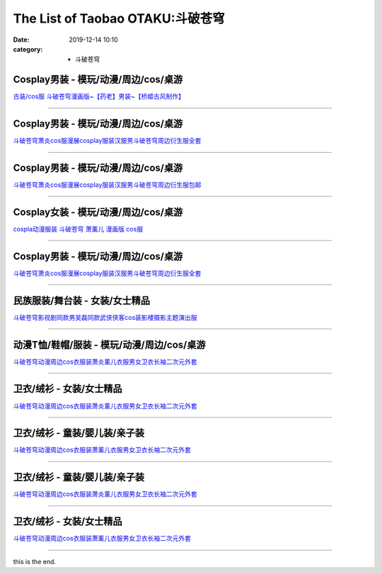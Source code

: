 The List of Taobao OTAKU:斗破苍穹
#################################

:date: 2019-12-14 10:10
:category: + 斗破苍穹

Cosplay男装 - 模玩/动漫/周边/cos/桌游
======================================================

.. image:: https://img.alicdn.com/bao/uploaded/i3/TB128OEGFXXXXXZXVXXXXXXXXXX_!!0-item_pic.jpg_300x300
   :alt: 古装/cos服 斗破苍穹漫画版~【药老】男装~【桥姬古风制作】

\ `古装/cos服 斗破苍穹漫画版~【药老】男装~【桥姬古风制作】 <//s.click.taobao.com/t?e=m%3D2%26s%3DLMHC1UUkvg0cQipKwQzePOeEDrYVVa64lwnaF1WLQxlyINtkUhsv0Ng%2BHrSvUoWtUjTuFP33mm%2BbDNFqysmgm1%2BqIKQJ3JXRtMoTPL9YJHaTRAJy7E%2FdnkeSfk%2FNwBd41GPduzu4oNp%2F64rMsPPFy5pAFEN1FU8ajB7r%2B0aDb9HA690f%2B0EVno5HGFqM0E0ZdyWPauQVK7Axebsy0ItuULsCD7VDBVy3omfkDJRs%2BhU%3D&scm=null&pvid=100_11.139.248.225_45581_7511576316638711322&app_pvid=59590_11.88.143.68_484_1576316638709&ptl=floorId:2836;originalFloorId:2836;pvid:100_11.139.248.225_45581_7511576316638711322;app_pvid:59590_11.88.143.68_484_1576316638709&xId=8odXgI10bWXadhwSyTATVKWPl0HNUty4tGD8vodp74dOjFOnKnV4Qp1HdBVM3Z6Uak2eLxd1vlrQ8AGXwjIc3K&union_lens=lensId%3A0b588f44_8556_16f03cb1620_2b68>`__

------------------------

Cosplay男装 - 模玩/动漫/周边/cos/桌游
======================================================

.. image:: https://img.alicdn.com/bao/uploaded/i1/2790120204/O1CN01tD9D0r1DNTKcwMAR5_!!0-item_pic.jpg_300x300
   :alt: 斗破苍穹萧炎cos服漫展cosplay服装汉服男斗破苍穹周边衍生服全套

\ `斗破苍穹萧炎cos服漫展cosplay服装汉服男斗破苍穹周边衍生服全套 <//s.click.taobao.com/t?e=m%3D2%26s%3D79%2F%2FrhDL3dkcQipKwQzePOeEDrYVVa64lwnaF1WLQxlyINtkUhsv0Ng%2BHrSvUoWtUjTuFP33mm%2BbDNFqysmgm1%2BqIKQJ3JXRtMoTPL9YJHaTRAJy7E%2FdnkeSfk%2FNwBd41GPduzu4oNq1D9KYnV3Hn%2BnulOpluuFYotYzDcQ4SzIk3ajAyOG5%2FNXkzcUJ9BJ6knKwW3TZKxE1oAmrGUrfKrB76KjGHy1%2FxiXvDf8DaRs%3D&scm=null&pvid=100_11.139.248.225_45581_7511576316638711322&app_pvid=59590_11.88.143.68_484_1576316638709&ptl=floorId:2836;originalFloorId:2836;pvid:100_11.139.248.225_45581_7511576316638711322;app_pvid:59590_11.88.143.68_484_1576316638709&xId=NkbMBdQ9B4DtEOMDRdckkOu44guI9IjnS3T9swYwNVaJuyu8OF5kzHB7ECjrmot4wd03TnZvTVPK4QXZ4ClhWO&union_lens=lensId%3A0b588f44_8556_16f03cb1620_2b69>`__

------------------------

Cosplay男装 - 模玩/动漫/周边/cos/桌游
======================================================

.. image:: https://img.alicdn.com/bao/uploaded/i4/1614135433/O1CN01T1yl9y1q0MOg7cE1d_!!1614135433.jpg_300x300
   :alt: 斗破苍穹萧炎cos服漫展cosplay服装汉服男斗破苍穹周边衍生服包邮

\ `斗破苍穹萧炎cos服漫展cosplay服装汉服男斗破苍穹周边衍生服包邮 <//s.click.taobao.com/t?e=m%3D2%26s%3DrM7%2FFWy0X%2FQcQipKwQzePOeEDrYVVa64lwnaF1WLQxlyINtkUhsv0Ng%2BHrSvUoWtUjTuFP33mm%2BbDNFqysmgm1%2BqIKQJ3JXRtMoTPL9YJHaTRAJy7E%2FdnkeSfk%2FNwBd41GPduzu4oNqGvjpNDsP9fXn0Ll%2FWGtUgotYzDcQ4SzIk3ajAyOG5%2FMse3KZuXnPDOzT1yFeHJUc1oAmrGUrfKrB76KjGHy1%2FxiXvDf8DaRs%3D&scm=null&pvid=100_11.139.248.225_45581_7511576316638711322&app_pvid=59590_11.88.143.68_484_1576316638709&ptl=floorId:2836;originalFloorId:2836;pvid:100_11.139.248.225_45581_7511576316638711322;app_pvid:59590_11.88.143.68_484_1576316638709&xId=BkWhA4Ssetw6v7E8iuHa3e5JIWYDcoUTvTLr41pR4l2eTWDLGewgi8odiuDpwk9FhZCrS1z0S7HLcwryJ36QlD&union_lens=lensId%3A0b588f44_8556_16f03cb1620_2b6a>`__

------------------------

Cosplay女装 - 模玩/动漫/周边/cos/桌游
======================================================

.. image:: https://img.alicdn.com/bao/uploaded/i1/56416920/TB1rjPYX2BNTKJjy1zdXXaScpXa_!!0-item_pic.jpg_300x300
   :alt: cospla动漫服装 斗破苍穹  萧薰儿 漫画版 cos服

\ `cospla动漫服装 斗破苍穹  萧薰儿 漫画版 cos服 <//s.click.taobao.com/t?e=m%3D2%26s%3D1oOpwZMh82kcQipKwQzePOeEDrYVVa64lwnaF1WLQxlyINtkUhsv0Ng%2BHrSvUoWtUjTuFP33mm%2BbDNFqysmgm1%2BqIKQJ3JXRtMoTPL9YJHaTRAJy7E%2FdnkeSfk%2FNwBd41GPduzu4oNr6VMVbtwMkHBziCCDd7z3wjB7r%2B0aDb9GM3h%2FwNLE3G9q7Sx%2F%2FH7%2BUOsv8Au2PYoywG7pmpg2W7YfnmGl3tAeq&scm=null&pvid=100_11.139.248.225_45581_7511576316638711322&app_pvid=59590_11.88.143.68_484_1576316638709&ptl=floorId:2836;originalFloorId:2836;pvid:100_11.139.248.225_45581_7511576316638711322;app_pvid:59590_11.88.143.68_484_1576316638709&xId=bkYKBx2Yc6CaNbyGGu5YcnmA5M4dCpamA9wpL4OytBYrYSYJnq8gunRos5HLjhvZkWHl6EexJwpNTGkektOGxX&union_lens=lensId%3A0b588f44_8556_16f03cb1620_2b6b>`__

------------------------

Cosplay男装 - 模玩/动漫/周边/cos/桌游
======================================================

.. image:: https://img.alicdn.com/bao/uploaded/i3/2655882346/O1CN01SXnPjS1TCVkHtLv0s_!!2655882346.jpg_300x300
   :alt: 斗破苍穹萧炎cos服漫展cosplay服装汉服男斗破苍穹周边衍生服全套

\ `斗破苍穹萧炎cos服漫展cosplay服装汉服男斗破苍穹周边衍生服全套 <//s.click.taobao.com/t?e=m%3D2%26s%3DVb7jwxhTl2McQipKwQzePOeEDrYVVa64lwnaF1WLQxlyINtkUhsv0Ng%2BHrSvUoWtUjTuFP33mm%2BbDNFqysmgm1%2BqIKQJ3JXRtMoTPL9YJHaTRAJy7E%2FdnkeSfk%2FNwBd41GPduzu4oNozSILeK8Jml1UL2cxy%2BnJpotYzDcQ4SzIk3ajAyOG5%2FMbI%2B6W78vE9z4AleeQhUec1oAmrGUrfKrB76KjGHy1%2FxiXvDf8DaRs%3D&scm=null&pvid=100_11.139.248.225_45581_7511576316638711322&app_pvid=59590_11.88.143.68_484_1576316638709&ptl=floorId:2836;originalFloorId:2836;pvid:100_11.139.248.225_45581_7511576316638711322;app_pvid:59590_11.88.143.68_484_1576316638709&xId=On9eeTk6xaESXkKH76UqGKmxLNbBxfATVEl5onvF00URKTFmn1JGl0sIPBmKhZwjE1caq0OIvnYSFRw5B68HBR&union_lens=lensId%3A0b588f44_8556_16f03cb1620_2b6c>`__

------------------------

民族服装/舞台装 - 女装/女士精品
====================================

.. image:: https://img.alicdn.com/bao/uploaded/i1/2809670074/O1CN011CPvmCExPcAHku9_!!2809670074.jpg_300x300
   :alt: 斗破苍穹影视剧同款男吴磊同款武侠侠客cos装影楼摄影主题演出服

\ `斗破苍穹影视剧同款男吴磊同款武侠侠客cos装影楼摄影主题演出服 <//s.click.taobao.com/t?e=m%3D2%26s%3DaI2Qmim5Mo8cQipKwQzePOeEDrYVVa64lwnaF1WLQxlyINtkUhsv0Ng%2BHrSvUoWtUjTuFP33mm%2BbDNFqysmgm1%2BqIKQJ3JXRtMoTPL9YJHaTRAJy7E%2FdnkeSfk%2FNwBd41GPduzu4oNrfRkRlpDZSdKnS5kXC6gK1otYzDcQ4SzIk3ajAyOG5%2FPlWW1NgNrzX5nnkRHhzTt81oAmrGUrfKrB76KjGHy1%2FxiXvDf8DaRs%3D&scm=null&pvid=100_11.139.248.225_45581_7511576316638711322&app_pvid=59590_11.88.143.68_484_1576316638709&ptl=floorId:2836;originalFloorId:2836;pvid:100_11.139.248.225_45581_7511576316638711322;app_pvid:59590_11.88.143.68_484_1576316638709&xId=uirE92rnu03U9wA9TkEMEsiS0fIGmlea8iX6rPkOpSEV7tQymwwh6bmbmYLzBAQ932ZnUuoajGgqaDQJ6OEdLH&union_lens=lensId%3A0b588f44_8556_16f03cb1620_2b6d>`__

------------------------

动漫T恤/鞋帽/服装 - 模玩/动漫/周边/cos/桌游
========================================================

.. image:: https://img.alicdn.com/bao/uploaded/i3/2206572033762/O1CN01WJ5xsY1df2ZArkc7Z_!!0-item_pic.jpg_300x300
   :alt: 斗破苍穹动漫周边cos衣服装萧炎薰儿衣服男女卫衣长袖二次元外套

\ `斗破苍穹动漫周边cos衣服装萧炎薰儿衣服男女卫衣长袖二次元外套 <//s.click.taobao.com/t?e=m%3D2%26s%3DFeBV8NEZSEAcQipKwQzePOeEDrYVVa64lwnaF1WLQxlyINtkUhsv0Ng%2BHrSvUoWtUjTuFP33mm%2BbDNFqysmgm1%2BqIKQJ3JXRtMoTPL9YJHaTRAJy7E%2FdnkeSfk%2FNwBd41GPduzu4oNpunXGWDJigAaniGFw9ElN%2BOemaFM5tHHZ4CTHdso7N%2B6v%2BPg2xkvAjr8v8gpO6JydSx2bwkGjWn2Ahzz2m%2BqcqcSpj5qSCmbA%3D&scm=null&pvid=100_11.139.248.225_45581_7511576316638711322&app_pvid=59590_11.88.143.68_484_1576316638709&ptl=floorId:2836;originalFloorId:2836;pvid:100_11.139.248.225_45581_7511576316638711322;app_pvid:59590_11.88.143.68_484_1576316638709&xId=TAu4V183GKgm2kdATZxkahapU22S2zPhkqEFxaQOutuKOm1mCsRKil3nrrIGTKL1H5sgpcVW2bBCPN1GoXzzCl&union_lens=lensId%3A0b588f44_8556_16f03cb1620_2b6e>`__

------------------------

卫衣/绒衫 - 女装/女士精品
==============================

.. image:: https://img.alicdn.com/bao/uploaded/i1/446698720/O1CN01IFozxu2EHoG3MC58H_!!0-item_pic.jpg_300x300
   :alt: 斗破苍穹动漫周边cos衣服装萧炎薰儿衣服男女卫衣长袖二次元外套

\ `斗破苍穹动漫周边cos衣服装萧炎薰儿衣服男女卫衣长袖二次元外套 <//s.click.taobao.com/t?e=m%3D2%26s%3Daw5TqKyJBSIcQipKwQzePOeEDrYVVa64lwnaF1WLQxlyINtkUhsv0Ng%2BHrSvUoWtUjTuFP33mm%2BbDNFqysmgm1%2BqIKQJ3JXRtMoTPL9YJHaTRAJy7E%2FdnkeSfk%2FNwBd41GPduzu4oNro1PZHqC7I6xpldF0bWYzjC2TKqEFvn7gehppSckYlUx8p%2Bo5m%2FRe9jnq2reoIIkIxebsy0ItuULsCD7VDBVy3omfkDJRs%2BhU%3D&scm=null&pvid=100_11.139.248.225_45581_7511576316638711322&app_pvid=59590_11.88.143.68_484_1576316638709&ptl=floorId:2836;originalFloorId:2836;pvid:100_11.139.248.225_45581_7511576316638711322;app_pvid:59590_11.88.143.68_484_1576316638709&xId=UvP1LFQAiOYbAiPLLoeWzOnLwWyz59EyoYe7RaBVHRFmeADXrMOVaEp0H0R2EHIOfa9QTTiUXW1bLDIf5TBBtf&union_lens=lensId%3A0b588f44_8556_16f03cb1620_2b6f>`__

------------------------

卫衣/绒衫 - 童装/婴儿装/亲子装
====================================

.. image:: https://img.alicdn.com/bao/uploaded/i2/2206768071151/O1CN01uMfeVQ1KNCRgeBf3D_!!0-item_pic.jpg_300x300
   :alt: 斗破苍穹动漫周边cos衣服装萧薰儿衣服男女卫衣长袖二次元外套

\ `斗破苍穹动漫周边cos衣服装萧薰儿衣服男女卫衣长袖二次元外套 <//s.click.taobao.com/t?e=m%3D2%26s%3D0P9rJYXY6kscQipKwQzePOeEDrYVVa64lwnaF1WLQxlyINtkUhsv0Ng%2BHrSvUoWtUjTuFP33mm%2BbDNFqysmgm1%2BqIKQJ3JXRtMoTPL9YJHaTRAJy7E%2FdnkeSfk%2FNwBd41GPduzu4oNrg%2BvVPtZxVh3qHwO6THcboOemaFM5tHHZ4CTHdso7N%2B6v%2BPg2xkvAjxgcC0dUihb6W82YaWfEnrWAhzz2m%2BqcqcSpj5qSCmbA%3D&scm=null&pvid=100_11.139.248.225_45581_7511576316638711322&app_pvid=59590_11.88.143.68_484_1576316638709&ptl=floorId:2836;originalFloorId:2836;pvid:100_11.139.248.225_45581_7511576316638711322;app_pvid:59590_11.88.143.68_484_1576316638709&xId=Q7nfmjgZvge2yPFgyhD5g1LOPjh0eztbdWZnxuarraZRWrFrbGWMnCp8GmcEr9fM21U0fRqouH154eEfwWBJF0&union_lens=lensId%3A0b588f44_8556_16f03cb1621_2b70>`__

------------------------

卫衣/绒衫 - 童装/婴儿装/亲子装
====================================

.. image:: https://img.alicdn.com/bao/uploaded/i2/4129338330/O1CN01oEo4RK2BPBnglE6ac_!!0-item_pic.jpg_300x300
   :alt: 斗破苍穹动漫周边cos衣服装萧炎薰儿衣服男女卫衣长袖二次元外套

\ `斗破苍穹动漫周边cos衣服装萧炎薰儿衣服男女卫衣长袖二次元外套 <//s.click.taobao.com/t?e=m%3D2%26s%3DTIqlakosjQUcQipKwQzePOeEDrYVVa64lwnaF1WLQxlyINtkUhsv0Ng%2BHrSvUoWtUjTuFP33mm%2BbDNFqysmgm1%2BqIKQJ3JXRtMoTPL9YJHaTRAJy7E%2FdnkeSfk%2FNwBd41GPduzu4oNrYQZCfR6jF4MdOh3Fb1rsgotYzDcQ4SzIk3ajAyOG5%2FLAHb%2BPiz0AtIhm0%2BSZQRZg1oAmrGUrfKrB76KjGHy1%2FxiXvDf8DaRs%3D&scm=null&pvid=100_11.139.248.225_45581_7511576316638711322&app_pvid=59590_11.88.143.68_484_1576316638709&ptl=floorId:2836;originalFloorId:2836;pvid:100_11.139.248.225_45581_7511576316638711322;app_pvid:59590_11.88.143.68_484_1576316638709&xId=wvfzpyKZDxAsoBr12ngSR42TOLX1lBNFr7MXTdtsY03A4vbJFff8GXCrao4eh2OGzy5lezMmn9BX9aj1YudzQM&union_lens=lensId%3A0b588f44_8556_16f03cb1621_2b71>`__

------------------------

卫衣/绒衫 - 女装/女士精品
==============================

.. image:: https://img.alicdn.com/bao/uploaded/i1/478170856/O1CN01ooooBf1IC5b9S5Ywr_!!478170856.jpg_300x300
   :alt: 斗破苍穹动漫周边cos衣服装萧薰儿衣服男女卫衣长袖二次元外套

\ `斗破苍穹动漫周边cos衣服装萧薰儿衣服男女卫衣长袖二次元外套 <//s.click.taobao.com/t?e=m%3D2%26s%3D0XcHbvBW0p8cQipKwQzePOeEDrYVVa64lwnaF1WLQxlyINtkUhsv0Ng%2BHrSvUoWtUjTuFP33mm%2BbDNFqysmgm1%2BqIKQJ3JXRtMoTPL9YJHaTRAJy7E%2FdnkeSfk%2FNwBd41GPduzu4oNrjUL4X1ofPMySbxh8kOcMaC2TKqEFvn7gehppSckYlU6yU3DVJV6frsnrAHyZNytgxebsy0ItuULsCD7VDBVy3omfkDJRs%2BhU%3D&scm=null&pvid=100_11.139.248.225_45581_7511576316638711322&app_pvid=59590_11.88.143.68_484_1576316638709&ptl=floorId:2836;originalFloorId:2836;pvid:100_11.139.248.225_45581_7511576316638711322;app_pvid:59590_11.88.143.68_484_1576316638709&xId=uM7ajVesjEabycJ8SUM42b6CUiVs5wwss6LDrsRuYPNsyV6KAXxGZy3wvaRQ8z7aBJww0IK0ZdI3mgfCHJnOgU&union_lens=lensId%3A0b588f44_8556_16f03cb1621_2b72>`__

------------------------

this is the end.